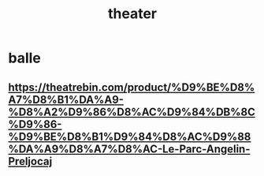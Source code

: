 :PROPERTIES:
:ID:       857c4a66-bccc-4f92-86ad-c159e529c05e
:END:
#+title: theater
* balle
** https://theatrebin.com/product/%D9%BE%D8%A7%D8%B1%DA%A9-%D8%A2%D9%86%D8%AC%D9%84%DB%8C%D9%86-%D9%BE%D8%B1%D9%84%D8%AC%D9%88%DA%A9%D8%A7%D8%AC-Le-Parc-Angelin-Preljocaj
